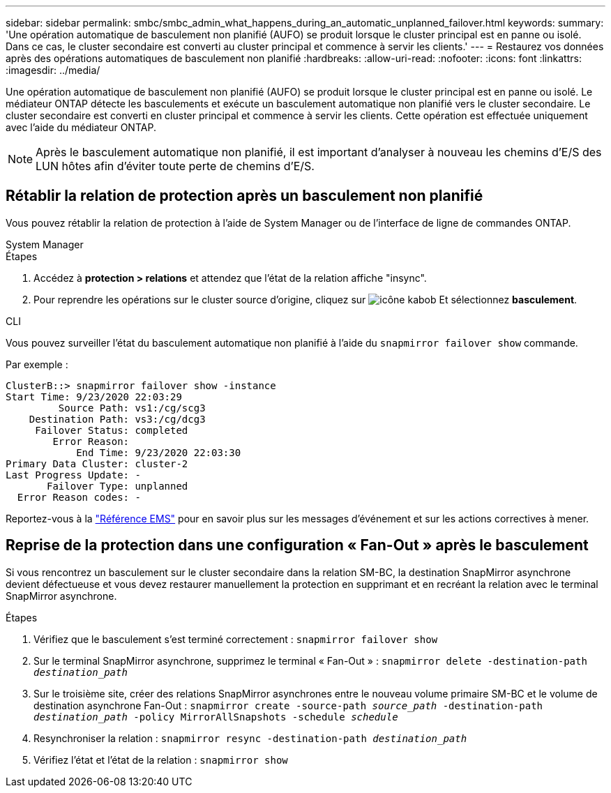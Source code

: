 ---
sidebar: sidebar 
permalink: smbc/smbc_admin_what_happens_during_an_automatic_unplanned_failover.html 
keywords:  
summary: 'Une opération automatique de basculement non planifié (AUFO) se produit lorsque le cluster principal est en panne ou isolé.  Dans ce cas, le cluster secondaire est converti au cluster principal et commence à servir les clients.' 
---
= Restaurez vos données après des opérations automatiques de basculement non planifié
:hardbreaks:
:allow-uri-read: 
:nofooter: 
:icons: font
:linkattrs: 
:imagesdir: ../media/


[role="lead"]
Une opération automatique de basculement non planifié (AUFO) se produit lorsque le cluster principal est en panne ou isolé. Le médiateur ONTAP détecte les basculements et exécute un basculement automatique non planifié vers le cluster secondaire. Le cluster secondaire est converti en cluster principal et commence à servir les clients. Cette opération est effectuée uniquement avec l'aide du médiateur ONTAP.


NOTE: Après le basculement automatique non planifié, il est important d'analyser à nouveau les chemins d'E/S des LUN hôtes afin d'éviter toute perte de chemins d'E/S.



== Rétablir la relation de protection après un basculement non planifié

Vous pouvez rétablir la relation de protection à l'aide de System Manager ou de l'interface de ligne de commandes ONTAP.

[role="tabbed-block"]
====
.System Manager
--
.Étapes
. Accédez à *protection > relations* et attendez que l'état de la relation affiche "insync".
. Pour reprendre les opérations sur le cluster source d'origine, cliquez sur image:icon_kabob.gif["icône kabob"] Et sélectionnez *basculement*.


--
.CLI
--
Vous pouvez surveiller l'état du basculement automatique non planifié à l'aide du `snapmirror failover show` commande.

Par exemple :

....
ClusterB::> snapmirror failover show -instance
Start Time: 9/23/2020 22:03:29
         Source Path: vs1:/cg/scg3
    Destination Path: vs3:/cg/dcg3
     Failover Status: completed
        Error Reason:
            End Time: 9/23/2020 22:03:30
Primary Data Cluster: cluster-2
Last Progress Update: -
       Failover Type: unplanned
  Error Reason codes: -
....
Reportez-vous à la link:https://docs.netapp.com/us-en/ontap-ems-9131/smbc-aufo-events.html["Référence EMS"^] pour en savoir plus sur les messages d'événement et sur les actions correctives à mener.

--
====


== Reprise de la protection dans une configuration « Fan-Out » après le basculement

Si vous rencontrez un basculement sur le cluster secondaire dans la relation SM-BC, la destination SnapMirror asynchrone devient défectueuse et vous devez restaurer manuellement la protection en supprimant et en recréant la relation avec le terminal SnapMirror asynchrone.

.Étapes
. Vérifiez que le basculement s'est terminé correctement :
`snapmirror failover show`
. Sur le terminal SnapMirror asynchrone, supprimez le terminal « Fan-Out » :
`snapmirror delete -destination-path _destination_path_`
. Sur le troisième site, créer des relations SnapMirror asynchrones entre le nouveau volume primaire SM-BC et le volume de destination asynchrone Fan-Out :
`snapmirror create -source-path _source_path_ -destination-path _destination_path_ -policy MirrorAllSnapshots -schedule _schedule_`
. Resynchroniser la relation :
`snapmirror resync -destination-path _destination_path_`
. Vérifiez l'état et l'état de la relation :
`snapmirror show`

